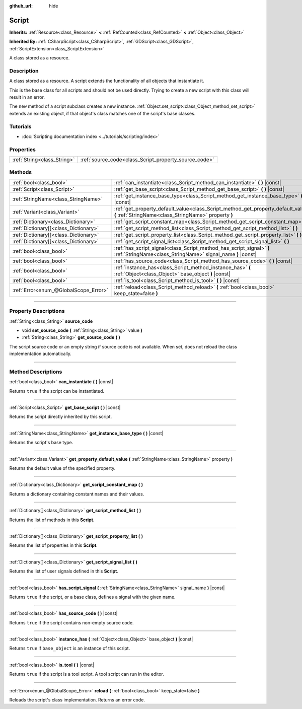 :github_url: hide

.. DO NOT EDIT THIS FILE!!!
.. Generated automatically from Godot engine sources.
.. Generator: https://github.com/godotengine/godot/tree/4.0/doc/tools/make_rst.py.
.. XML source: https://github.com/godotengine/godot/tree/4.0/doc/classes/Script.xml.

.. _class_Script:

Script
======

**Inherits:** :ref:`Resource<class_Resource>` **<** :ref:`RefCounted<class_RefCounted>` **<** :ref:`Object<class_Object>`

**Inherited By:** :ref:`CSharpScript<class_CSharpScript>`, :ref:`GDScript<class_GDScript>`, :ref:`ScriptExtension<class_ScriptExtension>`

A class stored as a resource.

.. rst-class:: classref-introduction-group

Description
-----------

A class stored as a resource. A script extends the functionality of all objects that instantiate it.

This is the base class for all scripts and should not be used directly. Trying to create a new script with this class will result in an error.

The ``new`` method of a script subclass creates a new instance. :ref:`Object.set_script<class_Object_method_set_script>` extends an existing object, if that object's class matches one of the script's base classes.

.. rst-class:: classref-introduction-group

Tutorials
---------

- :doc:`Scripting documentation index <../tutorials/scripting/index>`

.. rst-class:: classref-reftable-group

Properties
----------

.. table::
   :widths: auto

   +-----------------------------+-------------------------------------------------------+
   | :ref:`String<class_String>` | :ref:`source_code<class_Script_property_source_code>` |
   +-----------------------------+-------------------------------------------------------+

.. rst-class:: classref-reftable-group

Methods
-------

.. table::
   :widths: auto

   +---------------------------------------+--------------------------------------------------------------------------------------------------------------------------------------------+
   | :ref:`bool<class_bool>`               | :ref:`can_instantiate<class_Script_method_can_instantiate>` **(** **)** |const|                                                            |
   +---------------------------------------+--------------------------------------------------------------------------------------------------------------------------------------------+
   | :ref:`Script<class_Script>`           | :ref:`get_base_script<class_Script_method_get_base_script>` **(** **)** |const|                                                            |
   +---------------------------------------+--------------------------------------------------------------------------------------------------------------------------------------------+
   | :ref:`StringName<class_StringName>`   | :ref:`get_instance_base_type<class_Script_method_get_instance_base_type>` **(** **)** |const|                                              |
   +---------------------------------------+--------------------------------------------------------------------------------------------------------------------------------------------+
   | :ref:`Variant<class_Variant>`         | :ref:`get_property_default_value<class_Script_method_get_property_default_value>` **(** :ref:`StringName<class_StringName>` property **)** |
   +---------------------------------------+--------------------------------------------------------------------------------------------------------------------------------------------+
   | :ref:`Dictionary<class_Dictionary>`   | :ref:`get_script_constant_map<class_Script_method_get_script_constant_map>` **(** **)**                                                    |
   +---------------------------------------+--------------------------------------------------------------------------------------------------------------------------------------------+
   | :ref:`Dictionary[]<class_Dictionary>` | :ref:`get_script_method_list<class_Script_method_get_script_method_list>` **(** **)**                                                      |
   +---------------------------------------+--------------------------------------------------------------------------------------------------------------------------------------------+
   | :ref:`Dictionary[]<class_Dictionary>` | :ref:`get_script_property_list<class_Script_method_get_script_property_list>` **(** **)**                                                  |
   +---------------------------------------+--------------------------------------------------------------------------------------------------------------------------------------------+
   | :ref:`Dictionary[]<class_Dictionary>` | :ref:`get_script_signal_list<class_Script_method_get_script_signal_list>` **(** **)**                                                      |
   +---------------------------------------+--------------------------------------------------------------------------------------------------------------------------------------------+
   | :ref:`bool<class_bool>`               | :ref:`has_script_signal<class_Script_method_has_script_signal>` **(** :ref:`StringName<class_StringName>` signal_name **)** |const|        |
   +---------------------------------------+--------------------------------------------------------------------------------------------------------------------------------------------+
   | :ref:`bool<class_bool>`               | :ref:`has_source_code<class_Script_method_has_source_code>` **(** **)** |const|                                                            |
   +---------------------------------------+--------------------------------------------------------------------------------------------------------------------------------------------+
   | :ref:`bool<class_bool>`               | :ref:`instance_has<class_Script_method_instance_has>` **(** :ref:`Object<class_Object>` base_object **)** |const|                          |
   +---------------------------------------+--------------------------------------------------------------------------------------------------------------------------------------------+
   | :ref:`bool<class_bool>`               | :ref:`is_tool<class_Script_method_is_tool>` **(** **)** |const|                                                                            |
   +---------------------------------------+--------------------------------------------------------------------------------------------------------------------------------------------+
   | :ref:`Error<enum_@GlobalScope_Error>` | :ref:`reload<class_Script_method_reload>` **(** :ref:`bool<class_bool>` keep_state=false **)**                                             |
   +---------------------------------------+--------------------------------------------------------------------------------------------------------------------------------------------+

.. rst-class:: classref-section-separator

----

.. rst-class:: classref-descriptions-group

Property Descriptions
---------------------

.. _class_Script_property_source_code:

.. rst-class:: classref-property

:ref:`String<class_String>` **source_code**

.. rst-class:: classref-property-setget

- void **set_source_code** **(** :ref:`String<class_String>` value **)**
- :ref:`String<class_String>` **get_source_code** **(** **)**

The script source code or an empty string if source code is not available. When set, does not reload the class implementation automatically.

.. rst-class:: classref-section-separator

----

.. rst-class:: classref-descriptions-group

Method Descriptions
-------------------

.. _class_Script_method_can_instantiate:

.. rst-class:: classref-method

:ref:`bool<class_bool>` **can_instantiate** **(** **)** |const|

Returns ``true`` if the script can be instantiated.

.. rst-class:: classref-item-separator

----

.. _class_Script_method_get_base_script:

.. rst-class:: classref-method

:ref:`Script<class_Script>` **get_base_script** **(** **)** |const|

Returns the script directly inherited by this script.

.. rst-class:: classref-item-separator

----

.. _class_Script_method_get_instance_base_type:

.. rst-class:: classref-method

:ref:`StringName<class_StringName>` **get_instance_base_type** **(** **)** |const|

Returns the script's base type.

.. rst-class:: classref-item-separator

----

.. _class_Script_method_get_property_default_value:

.. rst-class:: classref-method

:ref:`Variant<class_Variant>` **get_property_default_value** **(** :ref:`StringName<class_StringName>` property **)**

Returns the default value of the specified property.

.. rst-class:: classref-item-separator

----

.. _class_Script_method_get_script_constant_map:

.. rst-class:: classref-method

:ref:`Dictionary<class_Dictionary>` **get_script_constant_map** **(** **)**

Returns a dictionary containing constant names and their values.

.. rst-class:: classref-item-separator

----

.. _class_Script_method_get_script_method_list:

.. rst-class:: classref-method

:ref:`Dictionary[]<class_Dictionary>` **get_script_method_list** **(** **)**

Returns the list of methods in this **Script**.

.. rst-class:: classref-item-separator

----

.. _class_Script_method_get_script_property_list:

.. rst-class:: classref-method

:ref:`Dictionary[]<class_Dictionary>` **get_script_property_list** **(** **)**

Returns the list of properties in this **Script**.

.. rst-class:: classref-item-separator

----

.. _class_Script_method_get_script_signal_list:

.. rst-class:: classref-method

:ref:`Dictionary[]<class_Dictionary>` **get_script_signal_list** **(** **)**

Returns the list of user signals defined in this **Script**.

.. rst-class:: classref-item-separator

----

.. _class_Script_method_has_script_signal:

.. rst-class:: classref-method

:ref:`bool<class_bool>` **has_script_signal** **(** :ref:`StringName<class_StringName>` signal_name **)** |const|

Returns ``true`` if the script, or a base class, defines a signal with the given name.

.. rst-class:: classref-item-separator

----

.. _class_Script_method_has_source_code:

.. rst-class:: classref-method

:ref:`bool<class_bool>` **has_source_code** **(** **)** |const|

Returns ``true`` if the script contains non-empty source code.

.. rst-class:: classref-item-separator

----

.. _class_Script_method_instance_has:

.. rst-class:: classref-method

:ref:`bool<class_bool>` **instance_has** **(** :ref:`Object<class_Object>` base_object **)** |const|

Returns ``true`` if ``base_object`` is an instance of this script.

.. rst-class:: classref-item-separator

----

.. _class_Script_method_is_tool:

.. rst-class:: classref-method

:ref:`bool<class_bool>` **is_tool** **(** **)** |const|

Returns ``true`` if the script is a tool script. A tool script can run in the editor.

.. rst-class:: classref-item-separator

----

.. _class_Script_method_reload:

.. rst-class:: classref-method

:ref:`Error<enum_@GlobalScope_Error>` **reload** **(** :ref:`bool<class_bool>` keep_state=false **)**

Reloads the script's class implementation. Returns an error code.

.. |virtual| replace:: :abbr:`virtual (This method should typically be overridden by the user to have any effect.)`
.. |const| replace:: :abbr:`const (This method has no side effects. It doesn't modify any of the instance's member variables.)`
.. |vararg| replace:: :abbr:`vararg (This method accepts any number of arguments after the ones described here.)`
.. |constructor| replace:: :abbr:`constructor (This method is used to construct a type.)`
.. |static| replace:: :abbr:`static (This method doesn't need an instance to be called, so it can be called directly using the class name.)`
.. |operator| replace:: :abbr:`operator (This method describes a valid operator to use with this type as left-hand operand.)`
